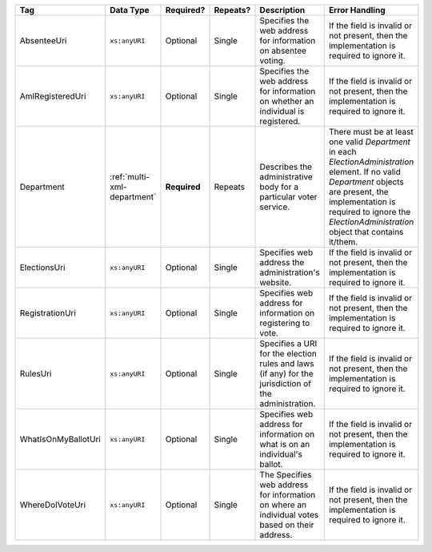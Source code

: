 .. This file is auto-generated.  Do not edit it by hand!

+---------------------+-----------------------------+--------------+--------------+------------------------------------------+------------------------------------------+
| Tag                 | Data Type                   | Required?    | Repeats?     | Description                              | Error Handling                           |
+=====================+=============================+==============+==============+==========================================+==========================================+
| AbsenteeUri         | ``xs:anyURI``               | Optional     | Single       | Specifies the web address for            | If the field is invalid or not present,  |
|                     |                             |              |              | information on absentee voting.          | then the implementation is required to   |
|                     |                             |              |              |                                          | ignore it.                               |
+---------------------+-----------------------------+--------------+--------------+------------------------------------------+------------------------------------------+
| AmIRegisteredUri    | ``xs:anyURI``               | Optional     | Single       | Specifies the web address for            | If the field is invalid or not present,  |
|                     |                             |              |              | information on whether an individual is  | then the implementation is required to   |
|                     |                             |              |              | registered.                              | ignore it.                               |
+---------------------+-----------------------------+--------------+--------------+------------------------------------------+------------------------------------------+
| Department          | :ref:`multi-xml-department` | **Required** | Repeats      | Describes the administrative body for a  | There must be at least one valid         |
|                     |                             |              |              | particular voter service.                | `Department` in each                     |
|                     |                             |              |              |                                          | `ElectionAdministration` element. If no  |
|                     |                             |              |              |                                          | valid `Department` objects are present,  |
|                     |                             |              |              |                                          | the implementation is required to ignore |
|                     |                             |              |              |                                          | the `ElectionAdministration` object that |
|                     |                             |              |              |                                          | contains it/them.                        |
+---------------------+-----------------------------+--------------+--------------+------------------------------------------+------------------------------------------+
| ElectionsUri        | ``xs:anyURI``               | Optional     | Single       | Specifies web address the                | If the field is invalid or not present,  |
|                     |                             |              |              | administration's website.                | then the implementation is required to   |
|                     |                             |              |              |                                          | ignore it.                               |
+---------------------+-----------------------------+--------------+--------------+------------------------------------------+------------------------------------------+
| RegistrationUri     | ``xs:anyURI``               | Optional     | Single       | Specifies web address for information on | If the field is invalid or not present,  |
|                     |                             |              |              | registering to vote.                     | then the implementation is required to   |
|                     |                             |              |              |                                          | ignore it.                               |
+---------------------+-----------------------------+--------------+--------------+------------------------------------------+------------------------------------------+
| RulesUri            | ``xs:anyURI``               | Optional     | Single       | Specifies a URI for the election rules   | If the field is invalid or not present,  |
|                     |                             |              |              | and laws (if any) for the jurisdiction   | then the implementation is required to   |
|                     |                             |              |              | of the administration.                   | ignore it.                               |
+---------------------+-----------------------------+--------------+--------------+------------------------------------------+------------------------------------------+
| WhatIsOnMyBallotUri | ``xs:anyURI``               | Optional     | Single       | Specifies web address for information on | If the field is invalid or not present,  |
|                     |                             |              |              | what is on an individual's ballot.       | then the implementation is required to   |
|                     |                             |              |              |                                          | ignore it.                               |
+---------------------+-----------------------------+--------------+--------------+------------------------------------------+------------------------------------------+
| WhereDoIVoteUri     | ``xs:anyURI``               | Optional     | Single       | The Specifies web address for            | If the field is invalid or not present,  |
|                     |                             |              |              | information on where an individual votes | then the implementation is required to   |
|                     |                             |              |              | based on their address.                  | ignore it.                               |
+---------------------+-----------------------------+--------------+--------------+------------------------------------------+------------------------------------------+

